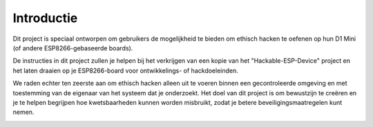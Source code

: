 Introductie
=====
Dit project is speciaal ontworpen om gebruikers de mogelijkheid te bieden om ethisch hacken te oefenen op hun D1 Mini (of andere ESP8266-gebaseerde boards).

De instructies in dit project zullen je helpen bij het verkrijgen van een kopie van het "Hackable-ESP-Device" project en het laten draaien op je ESP8266-board voor ontwikkelings- of hackdoeleinden. 

We raden echter ten zeerste aan om ethisch hacken alleen uit te voeren binnen een gecontroleerde omgeving en met toestemming van de eigenaar van het systeem dat je onderzoekt. Het doel van dit project is om bewustzijn te creëren en je te helpen begrijpen hoe kwetsbaarheden kunnen worden misbruikt, zodat je betere beveiligingsmaatregelen kunt nemen.


.. image:: https://github.com/HollandCasino/Hackable-ESP-Device-v2/blob/main/Hackable-IoT-LED-Controller-showcase.png
   :alt: Showcase

